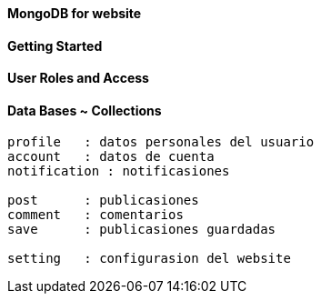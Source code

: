 ==== MongoDB for website

==== Getting Started

==== User Roles and Access


==== Data Bases ~ Collections

----
profile   : datos personales del usuario 
account   : datos de cuenta
notification : notificasiones

post      : publicasiones
comment   : comentarios
save      : publicasiones guardadas

setting   : configurasion del website
----
